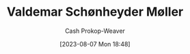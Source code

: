 :PROPERTIES:
:ID:       d2fd3922-6838-474a-81fc-dfd3ea4ace44
:LAST_MODIFIED: [2023-09-05 Tue 20:20]
:END:
#+title: Valdemar Schønheyder Møller
#+hugo_custom_front_matter: :slug "d2fd3922-6838-474a-81fc-dfd3ea4ace44"
#+author: Cash Prokop-Weaver
#+date: [2023-08-07 Mon 18:48]
#+filetags: :person:
* Flashcards :noexport:
